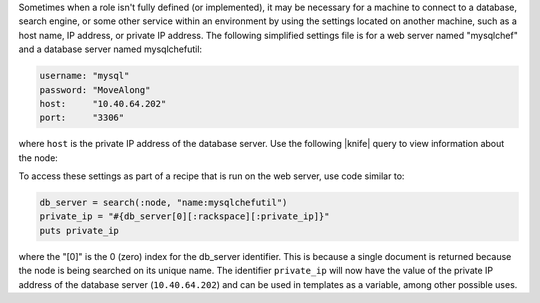 .. The contents of this file are included in multiple topics.
.. This file should not be changed in a way that hinders its ability to appear in multiple documentation sets.

Sometimes when a role isn't fully defined (or implemented), it may be necessary for a machine to connect to a database, search engine, or some other service within an environment by using the settings located on another machine, such as a host name, IP address, or private IP address. The following simplified settings file is for a web server named "mysqlchef" and a database server named mysqlchefutil:

.. code-block:: ruby

   username: "mysql"
   password: "MoveAlong"
   host:     "10.40.64.202"
   port:     "3306"

where ``host`` is the private IP address of the database server. Use the following |knife| query to view information about the node:

.. code-block: bash

   knife search node "name:mysqlchefutil" --long

To access these settings as part of a recipe that is run on the web server, use code similar to:

.. code-block:: ruby

   db_server = search(:node, "name:mysqlchefutil")
   private_ip = "#{db_server[0][:rackspace][:private_ip]}"
   puts private_ip

where the "[0]" is the 0 (zero) index for the db_server identifier. This is because a single document is returned because the node is being searched on its unique name. The identifier ``private_ip`` will now have the value of the private IP address of the database server (``10.40.64.202``) and can be used in templates as a variable, among other possible uses.

